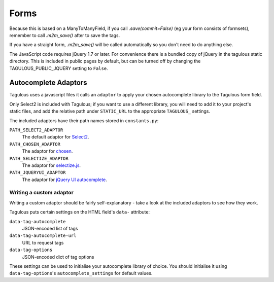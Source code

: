 Forms
=====

Because this is based on a ManyToManyField, if you call `.save(commit=False)`
(eg your form consists of formsets), remember to call `.m2m_save()` after
to save the tags.

If you have a straight form, `.m2m_save()` will be called automatically so you
don't need to do anything else.

The JavaScript code requires jQuery 1.7 or later. For convenience there is a
bundled copy of jQuery in the tagulous static directory. This is included in
public pages by default, but can be turned off by changing the
TAGULOUS_PUBLIC_JQUERY setting to ``False``.


Autocomplete Adaptors
---------------------

Tagulous uses a javascript files it calls an ``adaptor`` to apply your chosen
autocomplete library to the Tagulous form field.

Only Select2 is included with Tagulous; if you want to use a different library,
you will need to add it to your project's static files, and add the relative
path under ``STATIC_URL`` to the appropriate ``TAGULOUS_`` settings.

The included adaptors have their path names stored in ``constants.py``:

``PATH_SELECT2_ADAPTOR``
    The default adaptor for `Select2 <https://select2.github.io/>`_.

``PATH_CHOSEN_ADAPTOR``
    The adaptor for `chosen <http://harvesthq.github.io/chosen/>`_.

``PATH_SELECTIZE_ADAPTOR``
    The adaptor for `selectize.js <http://brianreavis.github.io/selectize.js/>`_.

``PATH_JQUERYUI_ADAPTOR``
    The adaptor for `jQuery UI autocomplete <https://jqueryui.com/autocomplete/>`_.


Writing a custom adaptor
~~~~~~~~~~~~~~~~~~~~~~~~

Writing a custom adaptor should be fairly self-explanatory - take a look at the
included adaptors to see how they work.

Tagulous puts certain settings on the HTML field's ``data-`` attribute:

``data-tag-autocomplete``
    JSON-encoded list of tags

``data-tag-autocomplete-url``
    URL to request tags

``data-tag-options``
    JSON-encoded dict of tag options

These settings can be used to initialise your autocomplete library of choice.
You should initialise it using ``data-tag-options``'s ``autocomplete_settings``
for default values.
